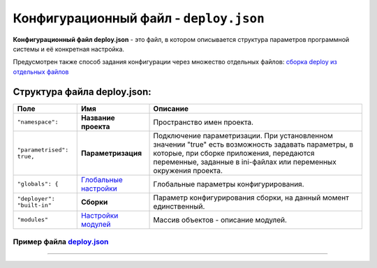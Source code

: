 Конфигурационный файл - ``deploy.json``
===========================================

**Конфигурационный файл deploy.json** - это файл, в котором описывается структура параметров программной системы и её конкретная настройка.

Предусмотрен также способ задания конфигурации через множество отдельных файлов: `сборка deploy из отдельных файлов <deploy/deploy_pulling.rst>`_

Структура файла deploy.json:
----------------------------

.. list-table::
   :header-rows: 1

   * - Поле
     - Имя
     - Описание
   * - ``"namespace":``
     - **Название проекта**
     - Пространство имен проекта.
   * - ``"parametrised": true,``
     - **Параметризация**
     - Подключение параметризации. При установленном значении "true" есть возможность задавать параметры, в которые, при сборке приложения, передаются переменные, заданные в ini-файлах или переменных окружения проекта.
   * - ``"globals": {``
     - `\ Глобальные настройки <deploy/deploy_globals.rst>`_
     - Глобальные параметры конфигурирования.
   * - ``"deployer": "built-in"``
     - **Сборки**
     - Параметр конфигурирования сборки, на данный момент единственный.
   * - ``"modules"``
     - `\ Настройки модулей <deploy/deploy_modules.rst>`_
     - Массив объектов - описание модулей.


Пример файла `deploy.json <deploy/deploy_ex.rst>`_
^^^^^^^^^^^^^^^^^^^^^^^^^^^^^^^^^^^^^^^^^^^^^^



----
